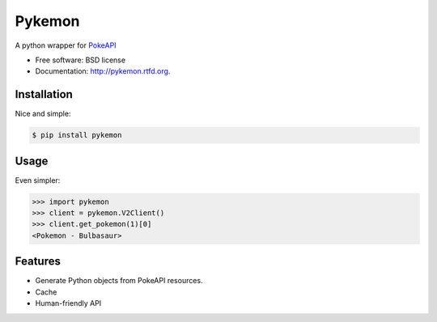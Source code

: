 ===============================
Pykemon
===============================

.. image:: https://badge.fury.io/py/pykemon.png
    :target: http://badge.fury.io/py/pykemon

.. image:: https://circleci.com/gh/PokeAPI/pykemon.svg?style=svg
    :target: https://circleci.com/gh/PokeAPI/pykemon

A python wrapper for `PokeAPI <https://pokeapi.co>`_

* Free software: BSD license
* Documentation: http://pykemon.rtfd.org.


Installation
------------

Nice and simple:

.. code-block:: bash

    $ pip install pykemon


Usage
-----

Even simpler:

.. code-block:: python

    >>> import pykemon
    >>> client = pykemon.V2Client()
    >>> client.get_pokemon(1)[0]
    <Pokemon - Bulbasaur>


Features
--------

* Generate Python objects from PokeAPI resources.
* Cache
* Human-friendly API
